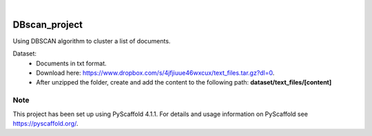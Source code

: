 .. These are examples of badges you might want to add to your README:
   please update the URLs accordingly

    .. image:: https://api.cirrus-ci.com/github/<USER>/DBscan_project.svg?branch=main
        :alt: Built Status
        :target: https://cirrus-ci.com/github/<USER>/DBscan_project
    .. image:: https://readthedocs.org/projects/DBscan_project/badge/?version=latest
        :alt: ReadTheDocs
        :target: https://DBscan_project.readthedocs.io/en/stable/
    .. image:: https://img.shields.io/coveralls/github/<USER>/DBscan_project/main.svg
        :alt: Coveralls
        :target: https://coveralls.io/r/<USER>/DBscan_project
    .. image:: https://img.shields.io/pypi/v/DBscan_project.svg
        :alt: PyPI-Server
        :target: https://pypi.org/project/DBscan_project/


.. image:: https://img.shields.io/badge/-PyScaffold-005CA0?logo=pyscaffold
    :alt: Project generated with PyScaffold
    :target: https://pyscaffold.org/
    
.. image:: https://img.shields.io/badge/scikitlearn.cluster-DBSCAN-yellow
    :alt: References from Scikit learn DBSCAN
    :target: https://scikit-learn.org/stable/modules/generated/sklearn.cluster.DBSCAN.html

|

==============
DBscan_project
==============

Using DBSCAN algorithm to cluster a list of documents.

Dataset: 
   + Documents in txt format. 
   + Download here: https://www.dropbox.com/s/4jfjiuue46wxcux/text_files.tar.gz?dl=0.            
   + After unzipped the folder, create and add the content to the following path: **dataset/text_files/[content]**
   
   
.. _pyscaffold-notes:

Note
====

This project has been set up using PyScaffold 4.1.1. For details and usage
information on PyScaffold see https://pyscaffold.org/.
